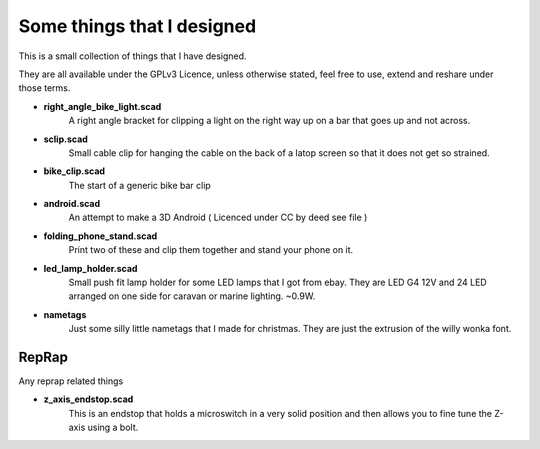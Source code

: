 Some things that I designed
---------------------------

This is a small collection of things that I have designed.

They are all available under the GPLv3 Licence, unless otherwise stated, feel free
to use, extend and reshare under those terms. 

* **right_angle_bike_light.scad**
    A right angle bracket for clipping a light on 
    the right way up on a bar that goes up and not across.
* **sclip.scad**
    Small cable clip for hanging the cable on the back of a latop
    screen so that it does not get so strained.
* **bike_clip.scad**
    The start of a generic bike bar clip
* **android.scad**
    An attempt to make a 3D Android ( Licenced under CC by deed
    see file )
* **folding_phone_stand.scad**
    Print two of these and clip them together and
    stand your phone on it.
* **led_lamp_holder.scad**
    Small push fit lamp holder for some LED lamps that I got from ebay.
    They are LED G4 12V and 24 LED arranged on one side for caravan or marine
    lighting. ~0.9W.
* **nametags**
    Just some silly little nametags that I made for christmas. They are just
    the extrusion of the willy wonka font.

RepRap
======

Any reprap related things

* **z_axis_endstop.scad**
    This is an endstop that holds a microswitch in a very solid position and
    then allows you to fine tune the Z-axis using a bolt.



